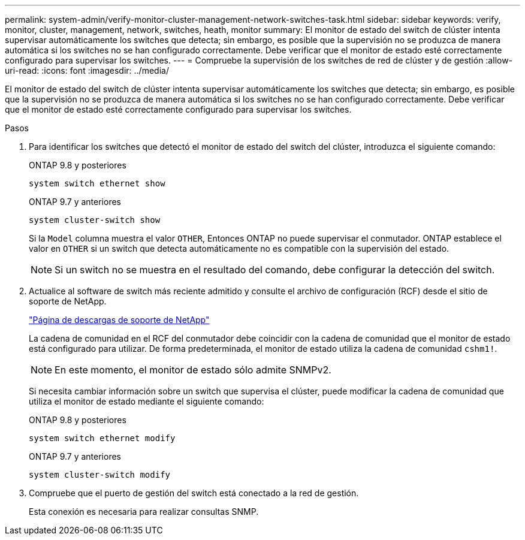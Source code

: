 ---
permalink: system-admin/verify-monitor-cluster-management-network-switches-task.html 
sidebar: sidebar 
keywords: verify, monitor, cluster, management, network, switches, heath, monitor 
summary: El monitor de estado del switch de clúster intenta supervisar automáticamente los switches que detecta; sin embargo, es posible que la supervisión no se produzca de manera automática si los switches no se han configurado correctamente. Debe verificar que el monitor de estado esté correctamente configurado para supervisar los switches. 
---
= Compruebe la supervisión de los switches de red de clúster y de gestión
:allow-uri-read: 
:icons: font
:imagesdir: ../media/


[role="lead"]
El monitor de estado del switch de clúster intenta supervisar automáticamente los switches que detecta; sin embargo, es posible que la supervisión no se produzca de manera automática si los switches no se han configurado correctamente. Debe verificar que el monitor de estado esté correctamente configurado para supervisar los switches.

.Pasos
. Para identificar los switches que detectó el monitor de estado del switch del clúster, introduzca el siguiente comando:
+
[role="tabbed-block"]
====
.ONTAP 9.8 y posteriores
--
`system switch ethernet show`

--
.ONTAP 9.7 y anteriores
--
`system cluster-switch show`

--
====
+
Si la `Model` columna muestra el valor `OTHER`, Entonces ONTAP no puede supervisar el conmutador. ONTAP establece el valor en `OTHER` si un switch que detecta automáticamente no es compatible con la supervisión del estado.

+
[NOTE]
====
Si un switch no se muestra en el resultado del comando, debe configurar la detección del switch.

====
. Actualice al software de switch más reciente admitido y consulte el archivo de configuración (RCF) desde el sitio de soporte de NetApp.
+
http://support.netapp.com/NOW/download/software/cm_switches/["Página de descargas de soporte de NetApp"^]

+
La cadena de comunidad en el RCF del conmutador debe coincidir con la cadena de comunidad que el monitor de estado está configurado para utilizar. De forma predeterminada, el monitor de estado utiliza la cadena de comunidad `cshm1!`.

+
[NOTE]
====
En este momento, el monitor de estado sólo admite SNMPv2.

====
+
Si necesita cambiar información sobre un switch que supervisa el clúster, puede modificar la cadena de comunidad que utiliza el monitor de estado mediante el siguiente comando:

+
[role="tabbed-block"]
====
.ONTAP 9.8 y posteriores
--
`system switch ethernet modify`

--
.ONTAP 9.7 y anteriores
--
`system cluster-switch modify`

--
====
. Compruebe que el puerto de gestión del switch está conectado a la red de gestión.
+
Esta conexión es necesaria para realizar consultas SNMP.


